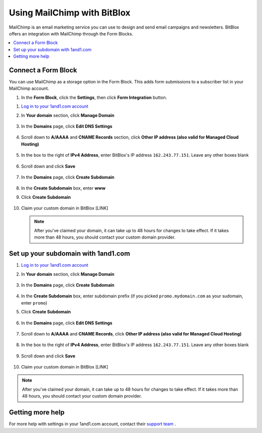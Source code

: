 =====================
Using MailChimp with BitBlox
=====================

MailChimp is an email marketing service you can use to design and send email campaigns and newsletters. BitBlox offers an integration with MailChimp through the Form Blocks.

.. contents::
    :local:
    :backlinks: top


Connect a Form Block
------

You can use MailChimp as a storage option in the Form Block. This adds form submissions to a subscriber list in your MailChimp account.

1. In the **Form Block**, click the **Settings**, then click **Form Integration** button.

1. `Log in to your 1and1.com account <https://www.1and1.com/login?__lf=Static/>`__
2. In **Your domain** section, click **Manage Domain**

	.. class:: screenshot

		|1and1-click-manage-domain|


3. In the **Domains** page, click **Edit DNS Settings**

	.. class:: screenshot

		|1and1-click-manage-dns-settings|


4. Scroll down to **A/AAAA** and **CNAME Records** section, click **Other IP address (also valid for Managed Cloud Hosting)**

	.. class:: screenshot

		|1and1-click-other-ip|

5. In the box to the right of **IPv4 Address**, enter BitBlox's IP address ``162.243.77.151``. Leave any other boxes blank


    .. class:: screenshot

		|1and1-edit-a-record|

6. Scroll down and click **Save**

    .. class:: screenshot

		|1and1-save-a-record|


7. In the **Domains** page, click **Create Subdomain**

	.. class:: screenshot

		|1and1-click-create-subdomain|


8. In the **Create Subdomain** box, enter **www**
9. Click **Create Subdomain**

    .. class:: screenshot

		|1and1-create-subdomain|


10. Claim your custom domain in BitBlox [LINK]

    .. note::

		After you've claimed your domain, it can take up to 48 hours for changes to take effect. If it takes more than 48 hours, you should contact your custom domain provider.



Set up your subdomain with 1and1.com
------

1. `Log in to your 1and1.com account <https://www.1and1.com/login?__lf=Static/>`__
2. In **Your domain** section, click **Manage Domain**

	.. class:: screenshot

		|1and1-click-manage-subdomain|



3. In the **Domains** page, click **Create Subdomain**

	.. class:: screenshot

		|1and1-select-subdomain|



4. In the **Create Subdomain** box, enter subdomain prefix (if you picked ``promo.mydomain.com`` as your sudomain, enter ``promo``)
5. Click  **Create Subdomain**


	.. class:: screenshot

		|1and1-save-create-subdomain|


6. In the **Domains** page, click **Edit DNS Settings**

	.. class:: screenshot

		|1and1-click-edit-settings-subdomain|


7. Scroll down to **A/AAAA** and **CNAME Records**, click **Other IP address (also valid for Managed Cloud Hosting)**

	.. class:: screenshot

		|1and1-click-other-ip|


8. In the box to the right of **IPv4 Address**, enter BitBlox's IP address ``162.243.77.151``. Leave any other boxes blank


    .. class:: screenshot

		|1and1-edit-a-record|


9. Scroll down and click **Save**

    .. class:: screenshot

		|1and1-save-a-record|



10. Claim your custom domain in BitBlox [LINK]

.. note::

	After you've claimed your domain, it can take up to 48 hours for changes to take effect. If it takes more than 48 hours, you should contact your custom domain provider.


Getting more help
------

For more help with settings in your 1and1.com account, contact their `support team <http://help.1and1.com/?hc=website>`__ .

.. |1and1-click-manage-domain| image:: _images/1and1-click-manage-domain.png
.. |1and1-click-manage-dns-settings| image:: _images/1and1-click-manage-dns-settings.png
.. |1and1-click-other-ip| image:: _images/1and1-click-other-ip.png
.. |1and1-edit-a-record| image:: _images/1and1-edit-a-record.png
.. |1and1-save-a-record| image:: _images/1and1-save-a-record.png
.. |1and1-click-create-subdomain| image:: _images/1and1-click-create-subdomain.png
.. |1and1-create-subdomain| image:: _images/1and1-create-subdomain.png

.. |1and1-click-manage-subdomain| image:: _images/1and1-click-manage-subdomain.png
.. |1and1-select-subdomain|	image:: _images/1and1-select-subdomain.png
.. |1and1-save-create-subdomain| image:: _images/1and1-save-create-subdomain.png
.. |1and1-click-edit-settings-subdomain| image:: _images/1and1-click-edit-settings-subdomain.png
